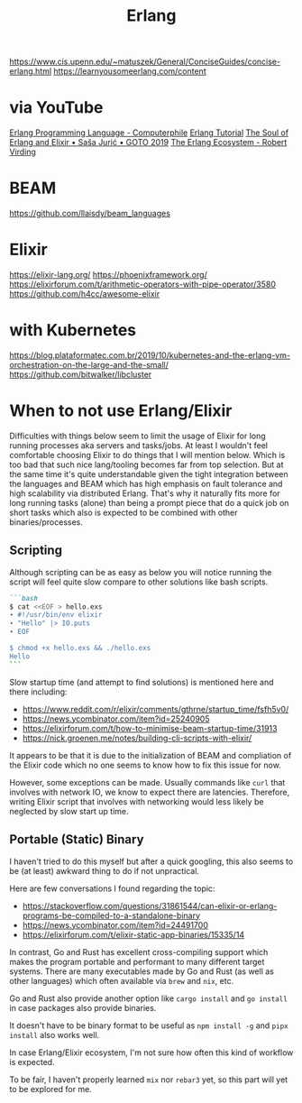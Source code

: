 #+title: Erlang

https://www.cis.upenn.edu/~matuszek/General/ConciseGuides/concise-erlang.html
https://learnyousomeerlang.com/content

* via YouTube
[[https://youtu.be/SOqQVoVai6s][Erlang Programming Language - Computerphile]]
[[https://youtu.be/IEhwc2q1zG4][Erlang Tutorial]]
[[https://youtu.be/JvBT4XBdoUE][The Soul of Erlang and Elixir • Saša Jurić • GOTO 2019]]
[[https://youtu.be/7AJR66p5E4s][The Erlang Ecosystem - Robert Virding]]

* BEAM
https://github.com/llaisdy/beam_languages

* Elixir
https://elixir-lang.org/
https://phoenixframework.org/
https://elixirforum.com/t/arithmetic-operators-with-pipe-operator/3580
https://github.com/h4cc/awesome-elixir

* with Kubernetes
https://blog.plataformatec.com.br/2019/10/kubernetes-and-the-erlang-vm-orchestration-on-the-large-and-the-small/
https://github.com/bitwalker/libcluster

* When to not use Erlang/Elixir

Difficulties with things below seem to limit the usage of Elixir for long running processes aka servers and tasks/jobs.
At least I wouldn't feel comfortable choosing Elixir to do things that I will mention below.
Which is too bad that such nice lang/tooling becomes far from top selection.
But at the same time it's quite understandable given the tight integration between the languages and BEAM which has high emphasis on fault tolerance and high scalability via distributed Erlang.
That's why it naturally fits more for long running tasks (alone) than being a prompt piece that do a quick job on short tasks which also is expected to be combined with other binaries/processes.

** Scripting

Although scripting can be as easy as below you will notice running the script will feel quite slow compare to other solutions like bash scripts.

#+begin_src markdown
```bash
$ cat <<EOF > hello.exs
∙ #!/usr/bin/env elixir
∙ "Hello" |> IO.puts
∙ EOF

$ chmod +x hello.exs && ./hello.exs
Hello
```
#+end_src

Slow startup time (and attempt to find solutions) is mentioned here and there including:
- https://www.reddit.com/r/elixir/comments/gthrne/startup_time/fsfh5v0/
- https://news.ycombinator.com/item?id=25240905
- https://elixirforum.com/t/how-to-minimise-beam-startup-time/31913
- https://nick.groenen.me/notes/building-cli-scripts-with-elixir/

It appears to be that it is due to the initialization of BEAM and compliation of the Elixir code which no one seems to know how to fix this issue for now.

However, some exceptions can be made. Usually commands like =curl= that involves with network IO, we know to expect there are latencies. Therefore, writing Elixir script that involves with networking would less likely be neglected by slow start up time.

** Portable (Static) Binary

I haven't tried to do this myself but after a quick googling, this also seems to be (at least) awkward thing to do if not unpractical.

Here are few conversations I found regarding the topic:
- https://stackoverflow.com/questions/31861544/can-elixir-or-erlang-programs-be-compiled-to-a-standalone-binary
- https://news.ycombinator.com/item?id=24491700
- https://elixirforum.com/t/elixir-static-app-binaries/15335/14

In contrast, Go and Rust has excellent cross-compiling support which makes the program portable and performant to many different target systems. There are many executables made by Go and Rust (as well as other languages) which often available via =brew= and =nix=, etc.

Go and Rust also provide another option like =cargo install= and =go install= in case packages also provide binaries.

It doesn't have to be binary format to be useful as =npm install -g= and =pipx install= also works well.

In case Erlang/Elixir ecosystem, I'm not sure how often this kind of workflow is expected.

To be fair, I haven't properly learned =mix= nor =rebar3= yet, so this part will yet to be explored for me.
